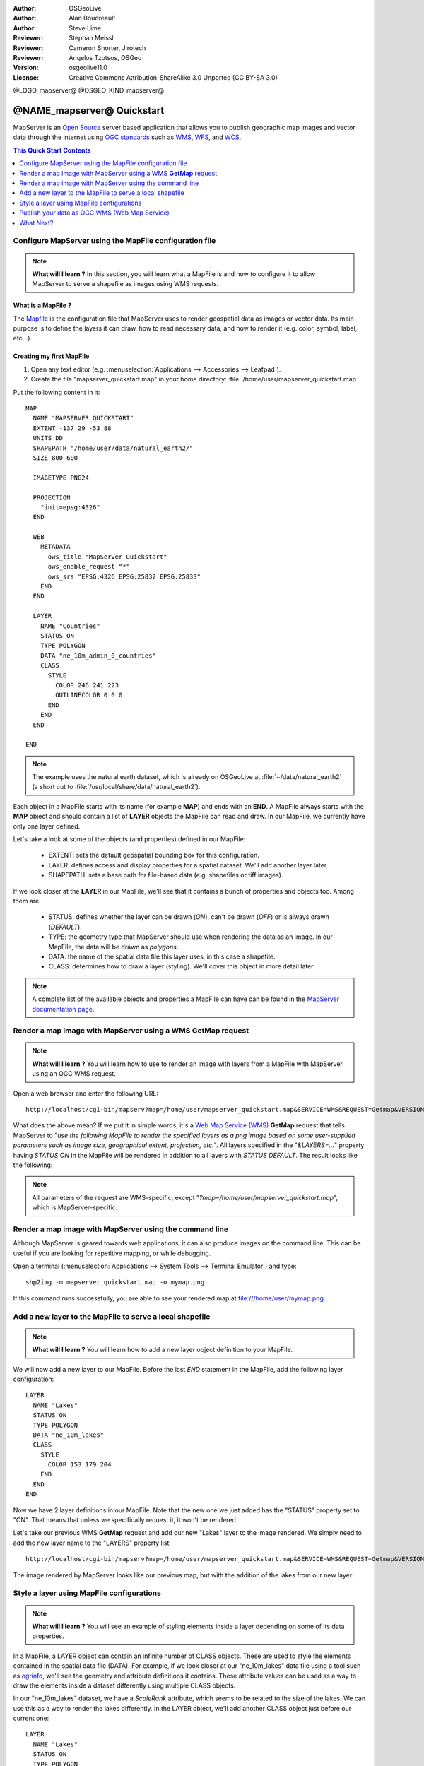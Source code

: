 :Author: OSGeoLive
:Author: Alan Boudreault
:Author: Steve Lime
:Reviewer: Stephan Meissl
:Reviewer: Cameron Shorter, Jirotech
:Reviewer: Angelos Tzotsos, OSGeo
:Version: osgeolive11.0
:License: Creative Commons Attribution-ShareAlike 3.0 Unported  (CC BY-SA 3.0)

@LOGO_mapserver@
@OSGEO_KIND_mapserver@


================================================================================
@NAME_mapserver@ Quickstart
================================================================================

MapServer is an `Open Source <http://www.opensource.org>`_ server based 
application that allows you to publish geographic map images and vector data 
through the internet using `OGC standards <http://www.opengeospatial.org/standards>`__ 
such as `WMS <http://www.opengeospatial.org/standards/wms>`__, `WFS 
<http://www.opengeospatial.org/standards/wfs>`__, and `WCS <http://www.opengeospatial.org/standards/wcs>`__.

.. contents:: This Quick Start Contents
    :local:
    :depth: 1


Configure MapServer using the MapFile configuration file
================================================================================

.. note:: 

  **What will I learn ?** In this section, you will learn what a 
  MapFile is and how to configure it to allow MapServer to serve a shapefile 
  as images using WMS requests.

What is a MapFile ?
--------------------------------------------------------------------------------

The `Mapfile <http://mapserver.org/mapfile/index.html>`_ is the 
configuration file that MapServer uses to render geospatial data as images 
or vector data. Its main purpose is to define the layers it can draw, how to 
read necessary data, and how to render it (e.g. color, symbol, label, etc...).

Creating my first MapFile
--------------------------------------------------------------------------------

#. Open any text editor (e.g. :menuselection:`Applications --> Accessories --> 
   Leafpad`).
#. Create the file "mapserver_quickstart.map" in your home directory: 
   :file:`/home/user/mapserver_quickstart.map`

Put the following content in it::

  MAP
    NAME "MAPSERVER_QUICKSTART"
    EXTENT -137 29 -53 88
    UNITS DD
    SHAPEPATH "/home/user/data/natural_earth2/"
    SIZE 800 600

    IMAGETYPE PNG24
  
    PROJECTION
      "init=epsg:4326" 
    END

    WEB
      METADATA
        ows_title "MapServer Quickstart"      
        ows_enable_request "*"
        ows_srs "EPSG:4326 EPSG:25832 EPSG:25833"        
      END
    END

    LAYER
      NAME "Countries"
      STATUS ON
      TYPE POLYGON
      DATA "ne_10m_admin_0_countries"
      CLASS 
        STYLE
          COLOR 246 241 223
          OUTLINECOLOR 0 0 0
        END
      END 
    END

  END

.. note::

  The example uses the natural earth dataset, which is already on OSGeoLive at :file:`~/data/natural_earth2` (a short cut to 
  :file:`/usr/local/share/data/natural_earth2`).

Each object in a MapFile starts with its name (for example **MAP**) and ends 
with an **END**.  A MapFile always starts with the **MAP** object and should 
contain a list of **LAYER** objects the MapFile can read and draw. In our 
MapFile, we currently have only one layer defined.

Let's take a look at some of the objects (and properties) defined in our 
MapFile: 

 * EXTENT: sets the default geospatial bounding box for this configuration.
 * LAYER: defines access and display properties for a spatial dataset.  We'll 
   add another layer later.
 * SHAPEPATH: sets a base path for file-based data (e.g. shapefiles or tiff 
   images). 

If we look closer at the **LAYER** in our MapFile, we'll see that it 
contains a bunch of properties and objects too. Among them are:

 * STATUS: defines whether the layer can be drawn (*ON*), can't be drawn 
   (*OFF*) or is always drawn (*DEFAULT*).
 * TYPE: the geometry type that MapServer should use when rendering the data 
   as an image. In our MapFile, the data will be drawn as *polygons*.
 * DATA: the name of the spatial data file this layer uses, in this case a 
   shapefile.
 * CLASS: determines how to draw a layer (styling). We'll cover this object in 
   more detail later.

.. note::

  A complete list of the available objects and properties a MapFile can have 
  can be found in the `MapServer documentation page 
  <http://mapserver.org/mapfile/index.html>`_.



Render a map image with MapServer using a WMS **GetMap** request
================================================================================

.. note::

  **What will I learn ?** You will learn how to use to render an image with 
  layers from a MapFile with MapServer using an OGC WMS request.

Open a web browser and enter the following URL::

  http://localhost/cgi-bin/mapserv?map=/home/user/mapserver_quickstart.map&SERVICE=WMS&REQUEST=Getmap&VERSION=1.1.1&LAYERS=Countries&SRS=EPSG:4326&BBOX=-137,29,-53,88&FORMAT=PNG&WIDTH=800&HEIGHT=600

What does the above mean?  If we put it in simple words, it's a `Web Map 
Service (WMS) <http://www.opengeospatial.org/standards/wms>`_ **GetMap** 
request that tells MapServer to "*use the following MapFile to render the 
specified layers as a png image based on some user-supplied parameters such 
as image size, geographical extent, projection, etc.*".  All layers 
specified in the "*&LAYERS=...*" property having *STATUS ON* in the MapFile 
will be rendered in addition to all layers with *STATUS DEFAULT*. The 
result looks like the following:

  .. image:: /images/projects/mapserver/mapserver_map.png
    :scale: 70 %

.. note::

  All parameters of the request are WMS-specific, except 
  "*?map=/home/user/mapserver_quickstart.map*", which is MapServer-specific.



Render a map image with MapServer using the command line
========================================================

Although MapServer is geared towards web applications, it can also produce 
images on the command line. This can be useful if you are looking for 
repetitive mapping, or while debugging.

Open a terminal (:menuselection:`Applications --> System Tools --> Terminal 
Emulator`) and type::

  shp2img -m mapserver_quickstart.map -o mymap.png

If this command runs successfully, you are able to see your rendered map at 
file:///home/user/mymap.png.



Add a new layer to the MapFile to serve a local shapefile
================================================================================

.. note::

  **What will I learn ?** You will learn how to add a new layer object 
  definition to your MapFile.

We will now add a new layer to our MapFile. Before the last *END* statement 
in the MapFile, add the following layer configuration::

  LAYER
    NAME "Lakes"
    STATUS ON
    TYPE POLYGON
    DATA "ne_10m_lakes"
    CLASS 
      STYLE
        COLOR 153 179 204
      END
    END 
  END

Now we have 2 layer definitions in our MapFile. Note that the new one we 
just added has the "STATUS" property set to "ON". That means that unless we 
specifically request it, it won't be rendered.

Let's take our previous WMS **GetMap** request and add our new "Lakes" layer 
to the image rendered. We simply need to add the new layer name to the 
"LAYERS" property list::

  http://localhost/cgi-bin/mapserv?map=/home/user/mapserver_quickstart.map&SERVICE=WMS&REQUEST=Getmap&VERSION=1.1.1&LAYERS=Countries,Lakes&SRS=EPSG:4326&BBOX=-137,29,-53,88&FORMAT=PNG&WIDTH=800&HEIGHT=600

The image rendered by MapServer looks like our previous map, but with the 
addition of the lakes from our new layer:

  .. image:: /images/projects/mapserver/mapserver_lakes.png
    :scale: 70 %



Style a layer using MapFile configurations
================================================================================

.. note::

  **What will I learn ?** You will see an example of styling elements inside 
  a layer depending on some of its data properties.

In a MapFile, a LAYER object can contain an infinite number of CLASS 
objects. These are used to style the elements contained in the spatial data 
file (DATA). For example, if we look closer at our "ne_10m_lakes" data file 
using a tool such as `ogrinfo <http://www.gdal.org/ogrinfo.html>`_, we'll 
see the geometry and attribute definitions it contains. These attribute 
values can be used as a way to draw the elements inside a dataset 
differently using multiple CLASS objects.

In our "ne_10m_lakes" dataset, we have a *ScaleRank* attribute, which seems 
to be related to the size of the lakes. We can use this as a way to render 
the lakes differently. In the LAYER object, we'll add another CLASS object 
just before our current one::

  LAYER
    NAME "Lakes"
    STATUS ON
    TYPE POLYGON
    DATA "ne_10m_lakes"
    CLASSITEM "ScaleRank"
    CLASS 
      EXPRESSION /0|1/
      STYLE
        COLOR 153 179 204
        OUTLINECOLOR 0 0 0
      END
    END 
    CLASS
      STYLE
        COLOR 153 179 204
      END
    END
  END

What does our new CLASS object do? It basically tells MapServer to draw the 
elements having the "ScaleRank" property equal to "0" or "1" with a black 
outline. Class objects are always read from the top to the bottom for each 
feature to be drawn. When a feature matches the "EXPRESSION" specified in a 
class, that class is going to render the feature. If the feature does not 
match a class the next class is checked. If a feature does not match any 
class then it is not rendered at all but if the last class in a layer 
contains no EXPRESSION then that class acts as a default. The LAYER 
"CLASSITEM" property tells MapServer which attribute to use when evaluating 
EXPRESSIONs defined in the CLASS objects.

The result of this new addition should make the big lakes in our map image 
rendered with a black outline:

  .. image:: /images/projects/mapserver/mapserver_lakes_scalerank.png
    :scale: 70 %

.. note::

  Learn more about `EXPRESSIONS 
  <http://mapserver.org/mapfile/expressions.html>`_ in MapServer.


Publish your data as OGC WMS (Web Map Service)
================================================================================

MapServer supports different OGC Standards like OGC WMS, WFS or WCS. With OGC WMS you can publish your data as a Map Service and integrate the service f.e. in a Desktop GIS like QGIS or in a Web Client like OpenLayers or Mapbender.

Using QGIS Desktop to load your OGC WMS
--------------------------------------------------------------------------------

Start QGIS via :menuselection:`Geospatial --> Desktop GIS --> QGIS Desktop`. Go to :menuselection:`Layer --> Add Layer --> Add WMS/WMTS Layer...`.

Klick button **New** and add a name and your Servive URL and save your settings:

http://localhost/cgi-bin/mapserv?map=/home/user/mapserver_quickstart.map&SERVICE=WMS&REQUEST=GetCapabilities&VERSION=1.3.0  

Then you can connect to your service and add one or more layers of the service to your QGIS project. If you choose the layer with the ID 0 you can load the whole service with all layers at once.

  .. image:: /images/projects/mapserver/mapserver_load_wms_to_qgis.png
    :scale: 70 %


What Next?
================================================================================

This is a simple example, but you can do much, much more. The MapServer 
project website contains many resources to help you get started. Here's a 
few resources to check out next:

* Read the `Introduction to MapServer 
  <http://mapserver.org/introduction.html#introduction>`_.
* Have a look at the `MapServer Tutorial 
  <http://www.mapserver.org/tutorial/index.html>`_ which contains more MapFile 
  examples.
* Check the `OGC Support and Configuration 
  <http://www.mapserver.org/ogc/index.html>`_ to learn more about OGC 
  standards in MapServer (WMS, WFS, SLD, WFS Filter Encoding, WCS, SOS, etc.).
* Ready to use MapServer? Then join the community on the `Mailing Lists 
  <http://www.mapserver.org/community/lists.html>`_ to exchange ideas, discuss 
  potential software improvements and ask questions.
